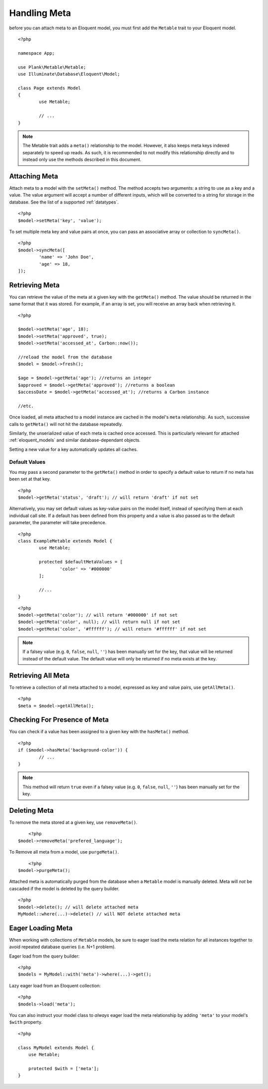 Handling Meta
=============

.. highlight:: php

before you can attach meta to an Eloquent model, you must first add the ``Metable`` trait to your Eloquent model.

::

	<?php

	namespace App;

	use Plank\Metable\Metable;
	use Illuminate\Database\Eloquent\Model;

	class Page extends Model
	{
		use Metable;

		// ...
	}

.. note::
    The Metable trait adds a ``meta()`` relationship to the model. However, it also keeps meta keys indexed separately to speed up reads. As such, it is recommended to not modify this relationship directly and to instead only use the methods described in this document.

Attaching Meta
--------------

Attach meta to a model with the ``setMeta()`` method. The method accepts two arguments: a string to use as a key and a value. The value argument will accept a number of different inputs, which will be converted to a string for storage in the database. See the list of a supported :ref:`datatypes`.

::

	<?php
	$model->setMeta('key', 'value');

To set multiple meta key and value pairs at once, you can pass an associative array or collection to ``syncMeta()``.

::

	<?php
	$model->syncMeta([
		'name' => 'John Doe',
		'age' => 18,
	]);

Retrieving Meta
---------------

You can retrieve the value of the meta at a given key with the ``getMeta()`` method. The value should be returned in the same format that it was stored. For example, if an array is set, you will receive an array back when retrieving it.

::

	<?php

	$model->setMeta('age', 18);
	$model->setMeta('approved', true);
	$model->setMeta('accessed_at', Carbon::now());

	//reload the model from the database
	$model = $model->fresh();

	$age = $model->getMeta('age'); //returns an integer
	$approved = $model->getMeta('approved'); //returns a boolean
	$accessDate = $model->getMeta('accessed_at'); //returns a Carbon instance

	//etc.

Once loaded, all meta attached to a model instance are cached in the model's ``meta`` relationship. As such, successive calls to ``getMeta()`` will not hit the database repeatedly.

Similarly, the unserialized value of each meta is cached once accessed. This is particularly relevant for attached :ref:`eloquent_models` and similar database-dependant objects.

Setting a new value for a key automatically updates all caches.

Default Values
^^^^^^^^^^^^^^

You may pass a second parameter to the ``getMeta()`` method in order to specify a default value to return if no meta has been set at that key.

::

	<?php
	$model->getMeta('status', 'draft'); // will return 'draft' if not set
	
Alternatively, you may set default values as key-value pairs on the model itself, instead of specifying them at each individual call site. If a default has been defined from this property and a value is also passed as to the default parameter, the parameter will take precedence.

::

	<?php
	class ExampleMetable extends Model {
		use Metable;
		
		protected $defaultMetaValues = [
			'color' => '#000000'
		];
		
		//...
	}
::

	<?php
	$model->getMeta('color'); // will return '#000000' if not set
	$model->getMeta('color', null); // will return null if not set
	$model->getMeta('color', '#ffffff'); // will return '#ffffff' if not set
	

.. note:: If a falsey value (e.g. ``0``, ``false``, ``null``, ``''``) has been manually set for the key, that value will be returned instead of the default value. The default value will only be returned if no meta exists at the key.

Retrieving All Meta
-------------------

To retrieve a collection of all meta attached to a model, expressed as key and value pairs, use ``getAllMeta()``.

::

    <?php
    $meta = $model->getAllMeta();


Checking For Presence of Meta
-----------------------------

You can check if a value has been assigned to a given key with the ``hasMeta()`` method.

::

	<?php
	if ($model->hasMeta('background-color')) {
		// ...
	}

.. note:: This method will return ``true`` even if a falsey value (e.g. ``0``, ``false``, ``null``, ``''``) has been manually set for the key.


Deleting Meta
-------------

To remove the meta stored at a given key, use ``removeMeta()``.

::

	<?php
    $model->removeMeta('prefered_language');

To Remove all meta from a model, use ``purgeMeta()``.

::

	<?php
    $model->purgeMeta();

Attached meta is automatically purged from the database when a ``Metable`` model is manually deleted. Meta will `not` be cascaded if the model is deleted by the query builder.

::

    <?php
    $model->delete(); // will delete attached meta
    MyModel::where(...)->delete() // will NOT delete attached meta


Eager Loading Meta
------------------

When working with collections of ``Metable`` models, be sure to eager load the meta relation for all instances together to avoid repeated database queries (i.e. N+1 problem).

Eager load from the query builder:

::

    <?php
    $models = MyModel::with('meta')->where(...)->get();

Lazy eager load from an Eloquent collection:

::

    <?php
    $models->load('meta');

You can also instruct your model class to `always` eager load the meta relationship by adding ``'meta'`` to your model's ``$with`` property.

::

    <?php

    class MyModel extends Model {
        use Metable;

        protected $with = ['meta'];
    }
